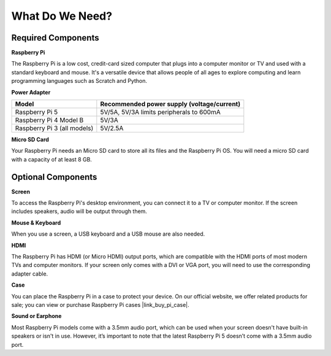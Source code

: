 .. _what_do_we_need:

What Do We Need?
================

Required Components
-----------------------

**Raspberry Pi**

The Raspberry Pi is a low cost, credit-card sized computer that plugs into a computer monitor or TV and used with a standard keyboard and mouse. It's a versatile device that allows people of all ages to explore computing and learn programming languages such as Scratch and Python.

.. image:: img/Raspberry-Pi-5-8G.jpg
    :width: 70%
    :align: center


**Power Adapter**

.. https://www.tablesgenerator.com/text_tables

+-----------------------------+--------------------------------------------+
| Model                       | Recommended power supply (voltage/current) |
+=============================+============================================+
| Raspberry Pi 5              | 5V/5A, 5V/3A limits peripherals to 600mA   |
+-----------------------------+--------------------------------------------+
| Raspberry Pi 4 Model B      | 5V/3A                                      |
+-----------------------------+--------------------------------------------+
| Raspberry Pi 3 (all models) | 5V/2.5A                                    |
+-----------------------------+--------------------------------------------+

**Micro SD Card**

Your Raspberry Pi needs an Micro SD card to store all its files and the Raspberry Pi OS. You will need a micro SD card with a capacity of at least 8 GB.

Optional Components
-------------------------

**Screen**

To access the Raspberry Pi's desktop environment, you can connect it to a TV or computer monitor. If the screen includes speakers, audio will be output through them.

**Mouse & Keyboard**

When you use a screen, a USB keyboard and a USB mouse are also needed.

**HDMI**

The Raspberry Pi has HDMI (or Micro HDMI) output ports, which are compatible with the HDMI ports of most modern TVs and computer monitors. If your screen only comes with a DVI or VGA port, you will need to use the corresponding adapter cable.

**Case**

You can place the Raspberry Pi in a case to protect your device. On our official website, we offer related products for sale; you can view or purchase Raspberry Pi cases |link_buy_pi_case|.

**Sound or Earphone**

Most Raspberry Pi models come with a 3.5mm audio port, which can be used when your screen doesn't have built-in speakers or isn't in use. However, it’s important to note that the latest Raspberry Pi 5 doesn’t come with a 3.5mm audio port.


